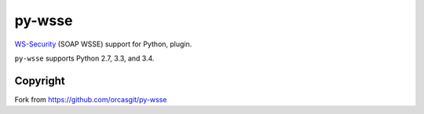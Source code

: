 =======
py-wsse
=======

`WS-Security`_ (SOAP WSSE) support for Python,
plugin.

``py-wsse`` supports Python 2.7, 3.3, and 3.4.

.. _WS-Security: https://www.oasis-open.org/committees/download.php/16790/wss-v1.1-spec-os-SOAPMessageSecurity.pdf

Copyright
=========

Fork from https://github.com/orcasgit/py-wsse